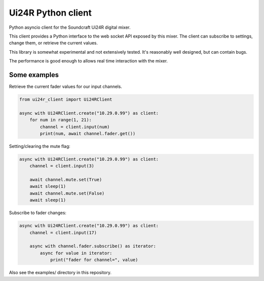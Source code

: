 Ui24R Python client
===================

Python asyncio client for the Soundcraft Ui24R digital mixer.

This client provides a Python interface to the web socket API exposed by this
mixer. The client can subscribe to settings, change them, or retrieve the
current values.

This library is somewhat experimental and not extensively tested. It's
reasonably well designed, but can contain bugs.

The performance is good enough to allows real time interaction with the mixer.


Some examples
-------------

Retrieve the current fader values for our input channels.

.. code:: python

    from ui24r_client import Ui24RClient

    async with Ui24RClient.create("10.29.0.99") as client:
        for num in range(1, 21):
            channel = client.input(num)
            print(num, await channel.fader.get())

Setting/clearing the mute flag:

.. code:: python

    async with Ui24RClient.create("10.29.0.99") as client:
        channel = client.input(3)

        await channel.mute.set(True)
        await sleep(1)
        await channel.mute.set(False)
        await sleep(1)

Subscribe to fader changes:

.. code:: python

    async with Ui24RClient.create("10.29.0.99") as client:
        channel = client.input(17)

        async with channel.fader.subscribe() as iterator:
            async for value in iterator:
                print("fader for channel=", value)


Also see the examples/ directory in this repository.
